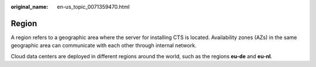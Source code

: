 :original_name: en-us_topic_0071359470.html

.. _en-us_topic_0071359470:

Region
======

A region refers to a geographic area where the server for installing CTS is located. Availability zones (AZs) in the same geographic area can communicate with each other through internal network.

Cloud data centers are deployed in different regions around the world, such as the regions **eu-de** and **eu-nl**.
